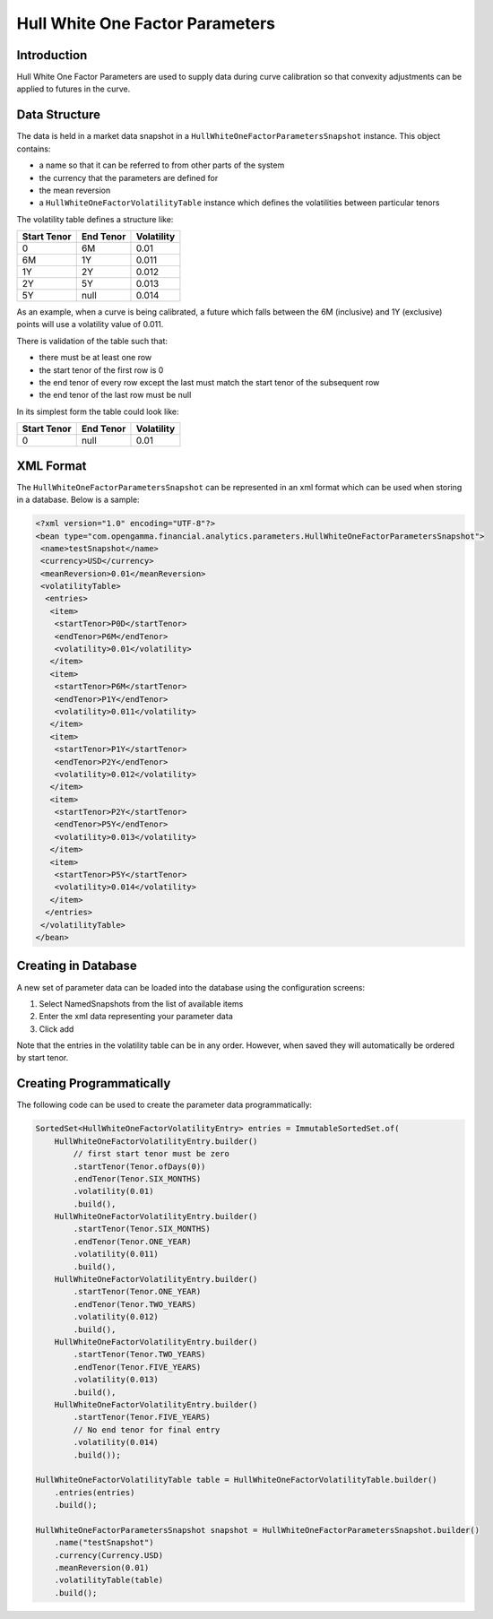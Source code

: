 Hull White One Factor Parameters
================================

Introduction
------------

Hull White One Factor Parameters are used to supply data during curve
calibration so that convexity adjustments can be applied to futures
in the curve.

Data Structure
--------------

The data is held in a market data snapshot in a ``HullWhiteOneFactorParametersSnapshot``
instance. This object contains:

- a name so that it can be referred to from other parts of the system
- the currency that the parameters are defined for
- the mean reversion
- a ``HullWhiteOneFactorVolatilityTable`` instance which defines the
  volatilities between particular tenors

The volatility table defines a structure like:

=========== ========= ==========
Start Tenor End Tenor Volatility
=========== ========= ==========
0           6M        0.01
6M          1Y        0.011
1Y          2Y        0.012
2Y          5Y        0.013
5Y          null      0.014
=========== ========= ==========

As an example, when a curve is being calibrated, a future which falls between
the 6M (inclusive) and 1Y (exclusive) points will use a volatility value of 0.011.

There is validation of the table such that:

- there must be at least one row
- the start tenor of the first row is 0
- the end tenor of every row except the last must match the start tenor
  of the subsequent row
- the end tenor of the last row must be null

In its simplest form the table could look like:

=========== ========= ==========
Start Tenor End Tenor Volatility
=========== ========= ==========
0           null      0.01
=========== ========= ==========

XML Format
----------
The ``HullWhiteOneFactorParametersSnapshot`` can be represented in an xml format
which can be used when storing in a database. Below is a sample:

.. code:: xml

  <?xml version="1.0" encoding="UTF-8"?>
  <bean type="com.opengamma.financial.analytics.parameters.HullWhiteOneFactorParametersSnapshot">
   <name>testSnapshot</name>
   <currency>USD</currency>
   <meanReversion>0.01</meanReversion>
   <volatilityTable>
    <entries>
     <item>
      <startTenor>P0D</startTenor>
      <endTenor>P6M</endTenor>
      <volatility>0.01</volatility>
     </item>
     <item>
      <startTenor>P6M</startTenor>
      <endTenor>P1Y</endTenor>
      <volatility>0.011</volatility>
     </item>
     <item>
      <startTenor>P1Y</startTenor>
      <endTenor>P2Y</endTenor>
      <volatility>0.012</volatility>
     </item>
     <item>
      <startTenor>P2Y</startTenor>
      <endTenor>P5Y</endTenor>
      <volatility>0.013</volatility>
     </item>
     <item>
      <startTenor>P5Y</startTenor>
      <volatility>0.014</volatility>
     </item>
    </entries>
   </volatilityTable>
  </bean>


Creating in Database
--------------------

A new set of parameter data can be loaded into the database using the
configuration screens:

#. Select NamedSnapshots from the list of available items
#. Enter the xml data representing your parameter data
#. Click add

Note that the entries in the volatility table can be in any order. However,
when saved they will automatically be ordered by start tenor.

Creating Programmatically
-------------------------

The following code can be used to create the parameter data programmatically:

.. code:: java

  SortedSet<HullWhiteOneFactorVolatilityEntry> entries = ImmutableSortedSet.of(
      HullWhiteOneFactorVolatilityEntry.builder()
          // first start tenor must be zero
          .startTenor(Tenor.ofDays(0))
          .endTenor(Tenor.SIX_MONTHS)
          .volatility(0.01)
          .build(),
      HullWhiteOneFactorVolatilityEntry.builder()
          .startTenor(Tenor.SIX_MONTHS)
          .endTenor(Tenor.ONE_YEAR)
          .volatility(0.011)
          .build(),
      HullWhiteOneFactorVolatilityEntry.builder()
          .startTenor(Tenor.ONE_YEAR)
          .endTenor(Tenor.TWO_YEARS)
          .volatility(0.012)
          .build(),
      HullWhiteOneFactorVolatilityEntry.builder()
          .startTenor(Tenor.TWO_YEARS)
          .endTenor(Tenor.FIVE_YEARS)
          .volatility(0.013)
          .build(),
      HullWhiteOneFactorVolatilityEntry.builder()
          .startTenor(Tenor.FIVE_YEARS)
          // No end tenor for final entry
          .volatility(0.014)
          .build());

  HullWhiteOneFactorVolatilityTable table = HullWhiteOneFactorVolatilityTable.builder()
      .entries(entries)
      .build();

  HullWhiteOneFactorParametersSnapshot snapshot = HullWhiteOneFactorParametersSnapshot.builder()
      .name("testSnapshot")
      .currency(Currency.USD)
      .meanReversion(0.01)
      .volatilityTable(table)
      .build();



